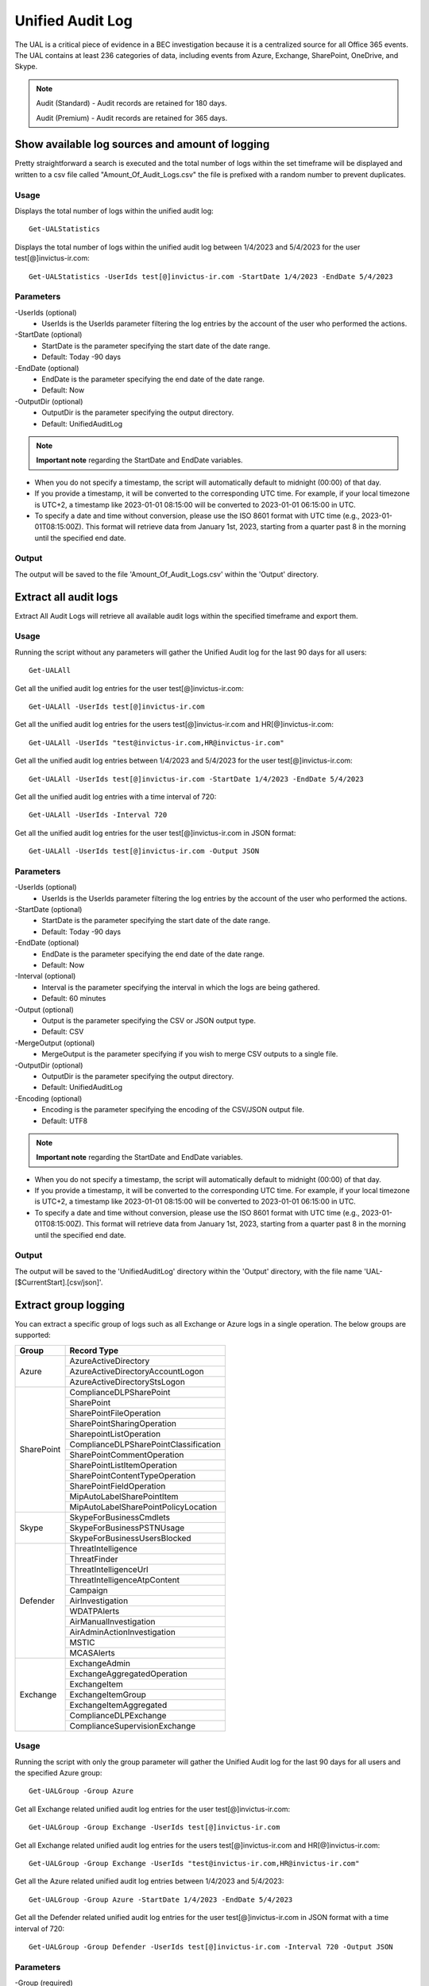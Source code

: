 Unified Audit Log
=======

The UAL is a critical piece of evidence in a BEC investigation because it is a centralized source for
all Office 365 events. The UAL contains at least 236 categories of data, including events from Azure,
Exchange, SharePoint, OneDrive, and Skype.

.. note::

  Audit (Standard) - Audit records are retained for 180 days.
  
  Audit (Premium) - Audit records are retained for 365 days. 

Show available log sources and amount of logging
^^^^^^^^^^^
Pretty straightforward a search is executed and the total number of logs within the set timeframe will be displayed and written to a csv file called "Amount_Of_Audit_Logs.csv" the file is prefixed with a random number to prevent duplicates.

Usage
""""""""""""""""""""""""""
Displays the total number of logs within the unified audit log:
::

   Get-UALStatistics

Displays the total number of logs within the unified audit log between 1/4/2023 and 5/4/2023 for the user test[@]invictus-ir.com:
::

   Get-UALStatistics -UserIds test[@]invictus-ir.com -StartDate 1/4/2023 -EndDate 5/4/2023

Parameters
""""""""""""""""""""""""""
-UserIds (optional)
    - UserIds is the UserIds parameter filtering the log entries by the account of the user who performed the actions.

-StartDate (optional)
    - StartDate is the parameter specifying the start date of the date range.
    - Default: Today -90 days

-EndDate (optional)
    - EndDate is the parameter specifying the end date of the date range.
    - Default: Now

-OutputDir (optional)
    - OutputDir is the parameter specifying the output directory.
    - Default: UnifiedAuditLog

.. note::

  **Important note** regarding the StartDate and EndDate variables. 

- When you do not specify a timestamp, the script will automatically default to midnight (00:00) of that day.
- If you provide a timestamp, it will be converted to the corresponding UTC time. For example, if your local timezone is UTC+2, a timestamp like 2023-01-01 08:15:00 will be converted to 2023-01-01 06:15:00 in UTC.
- To specify a date and time without conversion, please use the ISO 8601 format with UTC time (e.g., 2023-01-01T08:15:00Z). This format will retrieve data from January 1st, 2023, starting from a quarter past 8 in the morning until the specified end date.

Output
""""""""""""""""""""""""""
The output will be saved to the file 'Amount_Of_Audit_Logs.csv' within the 'Output' directory.

Extract all audit logs
^^^^^^^^^^^
Extract All Audit Logs will retrieve all available audit logs within the specified timeframe and export them.

Usage
""""""""""""""""""""""""""
Running the script without any parameters will gather the Unified Audit log for the last 90 days for all users:
::

   Get-UALAll

Get all the unified audit log entries for the user test[@]invictus-ir.com:
::

   Get-UALAll -UserIds test[@]invictus-ir.com

Get all the unified audit log entries for the users test[@]invictus-ir.com and HR[@]invictus-ir.com:
::

   Get-UALAll -UserIds "test@invictus-ir.com,HR@invictus-ir.com"
  
Get all the unified audit log entries between 1/4/2023 and 5/4/2023 for the user test[@]invictus-ir.com:
::

   Get-UALAll -UserIds test[@]invictus-ir.com -StartDate 1/4/2023 -EndDate 5/4/2023

Get all the unified audit log entries with a time interval of 720:
::

   Get-UALAll -UserIds -Interval 720

Get all the unified audit log entries for the user test[@]invictus-ir.com in JSON format:
::

   Get-UALAll -UserIds test[@]invictus-ir.com -Output JSON

Parameters
""""""""""""""""""""""""""
-UserIds (optional)
    - UserIds is the UserIds parameter filtering the log entries by the account of the user who performed the actions.

-StartDate (optional)
    - StartDate is the parameter specifying the start date of the date range.
    - Default: Today -90 days

-EndDate (optional)
    - EndDate is the parameter specifying the end date of the date range.
    - Default: Now

-Interval (optional)
    - Interval is the parameter specifying the interval in which the logs are being gathered.
    - Default: 60 minutes

-Output (optional)
    - Output is the parameter specifying the CSV or JSON output type.
    - Default: CSV

-MergeOutput (optional)
    - MergeOutput is the parameter specifying if you wish to merge CSV outputs to a single file.

-OutputDir (optional)
    - OutputDir is the parameter specifying the output directory.
    - Default: UnifiedAuditLog

-Encoding (optional)
    - Encoding is the parameter specifying the encoding of the CSV/JSON output file.
    - Default: UTF8

.. note::

  **Important note** regarding the StartDate and EndDate variables. 

- When you do not specify a timestamp, the script will automatically default to midnight (00:00) of that day.
- If you provide a timestamp, it will be converted to the corresponding UTC time. For example, if your local timezone is UTC+2, a timestamp like 2023-01-01 08:15:00 will be converted to 2023-01-01 06:15:00 in UTC.
- To specify a date and time without conversion, please use the ISO 8601 format with UTC time (e.g., 2023-01-01T08:15:00Z). This format will retrieve data from January 1st, 2023, starting from a quarter past 8 in the morning until the specified end date.

Output
""""""""""""""""""""""""""
The output will be saved to the 'UnifiedAuditLog' directory within the 'Output' directory, with the file name 'UAL-[$CurrentStart].[csv/json]'.

Extract group logging
^^^^^^^^^^^
You can extract a specific group of logs such as all Exchange or Azure logs in a single operation. The below groups are supported:

+-------------------+--------------------------------------------+
| Group             | Record Type                                |
+===================+============================================+
|  Azure            | AzureActiveDirectory                       |
|                   +--------------------------------------------+
|                   | AzureActiveDirectoryAccountLogon           |
|                   +--------------------------------------------+
|                   | AzureActiveDirectoryStsLogon               |
+-------------------+--------------------------------------------+
| SharePoint        | ComplianceDLPSharePoint                    |
|                   +--------------------------------------------+
|                   | SharePoint                                 |
|                   +--------------------------------------------+
|                   | SharePointFileOperation                    |
|                   +--------------------------------------------+
|                   | SharePointSharingOperation                 |
|                   +--------------------------------------------+
|                   | SharepointListOperation                    |
|                   +--------------------------------------------+
|                   | ComplianceDLPSharePointClassification      |
|                   +--------------------------------------------+
|                   | SharePointCommentOperation                 |
|                   +--------------------------------------------+
|                   | SharePointListItemOperation                |
|                   +--------------------------------------------+
|                   | SharePointContentTypeOperation             |
|                   +--------------------------------------------+
|                   | SharePointFieldOperation                   |
|                   +--------------------------------------------+
|                   | MipAutoLabelSharePointItem                 |
|                   +--------------------------------------------+
|                   | MipAutoLabelSharePointPolicyLocation       |
+-------------------+--------------------------------------------+
|  Skype            | SkypeForBusinessCmdlets                    |
|                   +--------------------------------------------+
|                   | SkypeForBusinessPSTNUsage                  |
|                   +--------------------------------------------+
|                   | SkypeForBusinessUsersBlocked               |
+-------------------+--------------------------------------------+
| Defender          | ThreatIntelligence                         |
|                   +--------------------------------------------+
|                   | ThreatFinder                               |
|                   +--------------------------------------------+
|                   | ThreatIntelligenceUrl                      |
|                   +--------------------------------------------+
|                   | ThreatIntelligenceAtpContent               |
|                   +--------------------------------------------+
|                   | Campaign                                   |
|                   +--------------------------------------------+
|                   | AirInvestigation                           |
|                   +--------------------------------------------+
|                   | WDATPAlerts                                |
|                   +--------------------------------------------+
|                   | AirManualInvestigation                     |
|                   +--------------------------------------------+
|                   | AirAdminActionInvestigation                |
|                   +--------------------------------------------+
|                   | MSTIC                                      |
|                   +--------------------------------------------+
|                   | MCASAlerts                                 |
+-------------------+--------------------------------------------+
| Exchange          | ExchangeAdmin                              |
|                   +--------------------------------------------+
|                   | ExchangeAggregatedOperation                |
|                   +--------------------------------------------+
|                   | ExchangeItem                               |
|                   +--------------------------------------------+
|                   | ExchangeItemGroup                          |
|                   +--------------------------------------------+
|                   | ExchangeItemAggregated                     |
|                   +--------------------------------------------+
|                   | ComplianceDLPExchange                      |
|                   +--------------------------------------------+
|                   | ComplianceSupervisionExchange              |
+-------------------+--------------------------------------------+

Usage
""""""""""""""""""""""""""
Running the script with only the group parameter will gather the Unified Audit log for the last 90 days for all users and the specified Azure group:
::

   Get-UALGroup -Group Azure

Get all Exchange related unified audit log entries for the user test[@]invictus-ir.com:
::

   Get-UALGroup -Group Exchange -UserIds test[@]invictus-ir.com

Get all Exchange related unified audit log entries for the users test[@]invictus-ir.com and HR[@]invictus-ir.com:
::

   Get-UALGroup -Group Exchange -UserIds "test@invictus-ir.com,HR@invictus-ir.com"
  
Get all the Azure related unified audit log entries between 1/4/2023 and 5/4/2023:
::

   Get-UALGroup -Group Azure -StartDate 1/4/2023 -EndDate 5/4/2023

Get all the Defender related unified audit log entries for the user test[@]invictus-ir.com in JSON format with a time interval of 720:
::

   Get-UALGroup -Group Defender -UserIds test[@]invictus-ir.com -Interval 720 -Output JSON

Parameters
""""""""""""""""""""""""""
-Group (required)
    - Group is the group of logging needed to be extracted.
    - Options are: Exchange, Azure, Sharepoint, Skype and Defender

-UserIds (optional)
    - UserIds is the UserIds parameter filtering the log entries by the account of the user who performed the actions.

-StartDate (optional)
    - StartDate is the parameter specifying the start date of the date range.
    - Default: Today -90 days

-EndDate (optional)
    - EndDate is the parameter specifying the end date of the date range.
    - Default: Now

-Interval (optional)
    - Interval is the parameter specifying the interval in which the logs are being gathered.
    - Default: 60 minutes

-Output (optional)
    - Output is the parameter specifying the CSV or JSON output type.
    - Default: CSV

-MergeOutput (optional)
    - MergeOutput is the parameter specifying if you wish to merge CSV outputs to a single file.

-OutputDir (optional)
    - OutputDir is the parameter specifying the output directory.
    - Default: UnifiedAuditLog

-Encoding (optional)
    - Encoding is the parameter specifying the encoding of the CSV/JSON output file.
    - Default: UTF8

.. note::

  **Important note** regarding the StartDate and EndDate variables. 

- When you do not specify a timestamp, the script will automatically default to midnight (00:00) of that day.
- If you provide a timestamp, it will be converted to the corresponding UTC time. For example, if your local timezone is UTC+2, a timestamp like 2023-01-01 08:15:00 will be converted to 2023-01-01 06:15:00 in UTC.
- To specify a date and time without conversion, please use the ISO 8601 format with UTC time (e.g., 2023-01-01T08:15:00Z). This format will retrieve data from January 1st, 2023, starting from a quarter past 8 in the morning until the specified end date.

Output
""""""""""""""""""""""""""
The output will be saved to the 'UnifiedAuditLog' directory within the 'Output' directory, with the file name 'UAL-[$CurrentStart].[csv/json]'.

Extract specific audit logs
^^^^^^^^^^^
If you want to extract a subset of audit logs. You can configure the tool by specifying the required Record Types to extract. The 236 supported Record Types can be found at the end of this page.

Usage
""""""""""""""""""""""""""
Running the script with only the RecordType parameter will gather the Unified Audit log for the last 90 days for all users and the specified ExchangeItem record type:
::

   Get-UALSpecific -RecordType ExchangeItem

Get the MipAutoLabelExchangeItem logging from the unified audit log for the user test[@]invictus-ir.com:
::

   Get-UALSpecific -RecordType MipAutoLabelExchangeItem -UserIds test[@]invictus-ir.com

Get the PrivacyInsights logging from the unified audit log for the uses test[@]invictus-ir.com and HR[@]invictus-ir.com:
::

   Get-UALSpecific -RecordType PrivacyInsights -UserIds "test@invictus-ir.com,HR@invictus-ir.com"
  
Get the ExchangeAdmin logging from the unified audit log entries between 1/4/2023 and 5/4/2023:
::

   Get-UALSpecific -RecordType ExchangeAdmin -StartDate 1/4/2023 -EndDate 5/4/2023

Get all the MicrosoftFlow logging from the unified audit log for the user test[@]invictus-ir.com in JSON format with a time interval of 720:
::

   Get-UALSpecific -RecordType MicrosoftFlow -UserIds test[@]invictus-ir.com -StartDate 25/3/2023 -EndDate 5/4/2023 -Interval 720 -Output JSON

Parameters
""""""""""""""""""""""""""
-RecordType (required)
    - The RecordType parameter filters the log entries by record type.
    - Options are: ExchangeItem, ExchangeAdmin, etc. A total of 236 RecordTypes are supported.

-UserIds (optional)
    - UserIds is the UserIds parameter filtering the log entries by the account of the user who performed the actions.

-StartDate (optional)
    - StartDate is the parameter specifying the start date of the date range.
    - Default: Today -90 days

-EndDate (optional)
    - EndDate is the parameter specifying the end date of the date range.
    - Default: Now

-Interval (optional)
    - Interval is the parameter specifying the interval in which the logs are being gathered.
    - Default: 60 minutes

-Output (optional)
    - Output is the parameter specifying the CSV or JSON output type.
    - Default: CSV

-MergeOutput (optional)
    - MergeOutput is the parameter specifying if you wish to merge CSV outputs to a single file.

-OutputDir (optional)
    - OutputDir is the parameter specifying the output directory.
    - Default: UnifiedAuditLog

-Encoding (optional)
    - Encoding is the parameter specifying the encoding of the CSV/JSON output file.
    - Default: UTF8

.. note::

  **Important note** regarding the StartDate and EndDate variables. 

- When you do not specify a timestamp, the script will automatically default to midnight (00:00) of that day.
- If you provide a timestamp, it will be converted to the corresponding UTC time. For example, if your local timezone is UTC+2, a timestamp like 2023-01-01 08:15:00 will be converted to 2023-01-01 06:15:00 in UTC.
- To specify a date and time without conversion, please use the ISO 8601 format with UTC time (e.g., 2023-01-01T08:15:00Z). This format will retrieve data from January 1st, 2023, starting from a quarter past 8 in the morning until the specified end date.

Output
""""""""""""""""""""""""""
The output will be saved to the 'UnifiedAuditLog' directory within the 'Output' directory, with the file name 'UAL-[$CurrentStart].[csv/json]'.

Supported Record Types
""""""""""""""""""""""""""
::

  ExchangeAdmin
  ExchangeItem
  ExchangeItemGroup
  SharePoint
  SyntheticProbe
  SharePointFileOperation
  OneDrive
  AzureActiveDirectory
  AzureActiveDirectoryAccountLogon
  DataCenterSecurityCmdlet
  ComplianceDLPSharePoint
  Sway
  ComplianceDLPExchange
  SharePointSharingOperation
  AzureActiveDirectoryStsLogon
  SkypeForBusinessPSTNUsage
  SkypeForBusinessUsersBlocked
  SecurityComplianceCenterEOPCmdlet
  ExchangeAggregatedOperation
  PowerBIAudit
  CRM
  Yammer
  SkypeForBusinessCmdlets
  Discovery
  MicrosoftTeams
  ThreatIntelligence
  MailSubmission
  MicrosoftFlow
  AeD
  MicrosoftStream
  ComplianceDLPSharePointClassification
  ThreatFinder
  Project
  SharePointListOperation
  SharePointCommentOperation
  DataGovernance
  Kaizala
  SecurityComplianceAlerts
  ThreatIntelligenceUrl
  SecurityComplianceInsights
  MIPLabel
  WorkplaceAnalytics
  PowerAppsApp
  PowerAppsPlan
  ThreatIntelligenceAtpContent
  LabelContentExplorer
  TeamsHealthcare
  ExchangeItemAggregated
  HygieneEvent
  DataInsightsRestApiAudit
  InformationBarrierPolicyApplication
  SharePointListItemOperation
  SharePointContentTypeOperation
  SharePointFieldOperation
  MicrosoftTeamsAdmin
  HRSignal
  MicrosoftTeamsDevice
  MicrosoftTeamsAnalytics
  InformationWorkerProtection
  Campaign
  DLPEndpoint
  AirInvestigation
  Quarantine
  MicrosoftForms
  ApplicationAudit
  ComplianceSupervisionExchange
  CustomerKeyServiceEncryption
  OfficeNative
  MipAutoLabelSharePointItem
  MipAutoLabelSharePointPolicyLocation
  MicrosoftTeamsShifts
  SecureScore
  MipAutoLabelExchangeItem
  CortanaBriefing
  Search
  WDATPAlerts
  PowerPlatformAdminDlp
  PowerPlatformAdminEnvironment
  MDATPAudit
  SensitivityLabelPolicyMatch
  SensitivityLabelAction
  SensitivityLabeledFileAction
  AttackSim
  AirManualInvestigation
  SecurityComplianceRBAC
  UserTraining
  AirAdminActionInvestigation
  MSTIC
  PhysicalBadgingSignal
  TeamsEasyApprovals
  AipDiscover
  AipSensitivityLabelAction
  AipProtectionAction
  AipFileDeleted
  AipHeartBeat
  MCASAlerts
  OnPremisesFileShareScannerDlp
  OnPremisesSharePointScannerDlp
  ExchangeSearch
  SharePointSearch
  PrivacyDataMinimization
  LabelAnalyticsAggregate
  MyAnalyticsSettings
  SecurityComplianceUserChange
  ComplianceDLPExchangeClassification
  ComplianceDLPEndpoint
  MipExactDataMatch
  MSDEResponseActions
  MSDEGeneralSettings
  MSDEIndicatorsSettings
  MS365DCustomDetection
  MSDERolesSettings
  MAPGAlerts
  MAPGPolicy
  MAPGRemediation
  PrivacyRemediationAction
  PrivacyDigestEmail
  MipAutoLabelSimulationProgress
  MipAutoLabelSimulationCompletion
  MipAutoLabelProgressFeedback
  DlpSensitiveInformationType
  MipAutoLabelSimulationStatistics
  LargeContentMetadata
  Microsoft365Group
  CDPMlInferencingResult
  FilteringMailMetadata
  CDPClassificationMailItem
  CDPClassificationDocument
  OfficeScriptsRunAction
  FilteringPostMailDeliveryAction
  CDPUnifiedFeedback
  TenantAllowBlockList
  ConsumptionResource
  HealthcareSignal
  DlpImportResult
  CDPCompliancePolicyExecution
  MultiStageDisposition
  PrivacyDataMatch
  FilteringDocMetadata
  FilteringEmailFeatures
  PowerBIDlp
  FilteringUrlInfo
  FilteringAttachmentInfo
  CoreReportingSettings
  ComplianceConnector
  PowerPlatformLockboxResourceAccessRequest
  PowerPlatformLockboxResourceCommand
  CDPPredictiveCodingLabel
  CDPCompliancePolicyUserFeedback
  WebpageActivityEndpoint
  OMEPortal
  CMImprovementActionChange
  FilteringUrlClick
  MipLabelAnalyticsAuditRecord
  FilteringEntityEvent
  FilteringRuleHits
  FilteringMailSubmission
  LabelExplorer
  MicrosoftManagedServicePlatform
  PowerPlatformServiceActivity
  ScorePlatformGenericAuditRecord
  FilteringTimeTravelDocMetadata
  Alert
  AlertStatus
  AlertIncident
  IncidentStatus
  Case
  CaseInvestigation
  RecordsManagement
  PrivacyRemediation
  DataShareOperation
  CdpDlpSensitive
  EHRConnector
  FilteringMailGradingResult
  PublicFolder
  PrivacyTenantAuditHistoryRecord
  AipScannerDiscoverEvent
  EduDataLakeDownloadOperation
  M365ComplianceConnector
  MicrosoftGraphDataConnectOperation
  MicrosoftPurview
  FilteringEmailContentFeatures
  PowerPagesSite
  PowerAppsResource
  PlannerPlan
  PlannerCopyPlan
  PlannerTask
  PlannerRoster
  PlannerPlanList
  PlannerTaskList
  PlannerTenantSettings
  ProjectForTheWebProject
  ProjectForTheWebTask
  ProjectForTheWebRoadmap
  ProjectForTheWebRoadmapItem
  ProjectForTheWebProjectSettings
  ProjectForTheWebRoadmapSettings
  QuarantineMetadata
  MicrosoftTodoAudit
  TimeTravelFilteringDocMetadata
  TeamsQuarantineMetadata
  SharePointAppPermissionOperation
  MicrosoftTeamsSensitivityLabelAction
  FilteringTeamsMetadata
  FilteringTeamsUrlInfo
  FilteringTeamsPostDeliveryAction
  MDCAssessments
  MDCRegulatoryComplianceStandards
  MDCRegulatoryComplianceControls
  MDCRegulatoryComplianceAssessments
  MDCSecurityConnectors
  MDADataSecuritySignal
  VivaGoals
  FilteringRuntimeInfo
  AttackSimAdmin
  MicrosoftGraphDataConnectConsent
  FilteringAtpDetonationInfo
  PrivacyPortal
  ManagedTenants
  UnifiedSimulationMatchedItem
  UnifiedSimulationSummary
  UpdateQuarantineMetadata
  MS365DSuppressionRule
  PurviewDataMapOperation
  FilteringUrlPostClickAction
  IrmUserDefinedDetectionSignal
  TeamsUpdates
  PlannerRosterSensitivityLabel
  MS365DIncident
  FilteringDelistingMetadata
  ComplianceDLPSharePointClassificationExtended
  MicrosoftDefenderForIdentityAudit
  SupervisoryReviewDayXInsight
  DefenderExpertsforXDRAdmin
  CDPEdgeBlockedMessage
  HostedRpa

Extract specific audit logs
^^^^^^^^^^^
Makes it possible to extract a group of specific unified audit activities out of a Microsoft 365 environment. You can for example extract all Inbox Rules or Azure Changes in one go.

Usage
""""""""""""""""""""""""""
Gets the New-InboxRule logging from the unified audit log:
::

   Get-UALSpecificActivity -ActivityType New-InboxRule

Gets the Sharepoint FileDownload logging from the unified audit log for the user Test@invictus-ir.com:
::

  Get-UALSpecificActivity -ActivityType FileDownloaded -UserIds "Test@invictus-ir.com"
  
Gets the Add Service Principal. logging from the unified audit log for the uses Test@invictus-ir.com and HR@invictus-ir.com:
::

   Get-UALSpecificActivity -ActivityType "Add service principal." -UserIds "Test@invictus-ir.com,HR@invictus-ir.com"

Gets all the MailItemsAccessed logging from the unified audit log for the user Test@invictus-ir.com in JSON format with a time interval of 720:
::

   Get-UALSpecificActivity -ActivityType MailItemsAccessed -UserIds Test@invictus-ir.com -StartDate 25/3/2023 -EndDate 5/4/2023 -Interval 720 -Output JSON

Parameters
""""""""""""""""""""""""""
-ActivityType (required)
    - The ActivityType parameter filters the log entries by operation or activity type.
	- Options are: New-MailboxRule, MailItemsAccessed, etc. A total of 108 common ActivityTypes are supported.

-UserIds (optional)
    - UserIds is the UserIds parameter filtering the log entries by the account of the user who performed the actions.

-StartDate (optional)
    - StartDate is the parameter specifying the start date of the date range.
    - Default: Today -90 days

-EndDate (optional)
    - EndDate is the parameter specifying the end date of the date range.
    - Default: Now

-Interval (optional)
    - Interval is the parameter specifying the interval in which the logs are being gathered.
    - Default: 60 minutes

-Output (optional)
    - Output is the parameter specifying the CSV or JSON output type.
    - Default: CSV

-OutputDir (optional)
    - OutputDir is the parameter specifying the output directory.
    - Default: Output\UnifiedAuditLog

-Encoding (optional)
    - Encoding is the parameter specifying the encoding of the CSV/JSON output file.
    - Default: UTF8

.. note::

  **Important note** regarding the StartDate and EndDate variables. 

- When you do not specify a timestamp, the script will automatically default to midnight (00:00) of that day.
- If you provide a timestamp, it will be converted to the corresponding UTC time. For example, if your local timezone is UTC+2, a timestamp like 2023-01-01 08:15:00 will be converted to 2023-01-01 06:15:00 in UTC.
- To specify a date and time without conversion, please use the ISO 8601 format with UTC time (e.g., 2023-01-01T08:15:00Z). This format will retrieve data from January 1st, 2023, starting from a quarter past 8 in the morning until the specified end date.

Output
""""""""""""""""""""""""""
The output will be saved to the 'Name of the Activity' directory within the 'Output' directory.